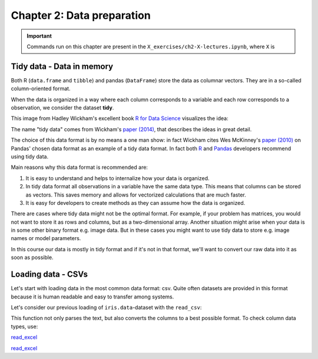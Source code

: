 ===========================
Chapter 2: Data preparation
===========================

.. important::

    Commands run on this chapter are present in the
    ``X_exercises/ch2-X-lectures.ipynb``, where ``X`` is 

Tidy data - Data in memory
--------------------------

Both R (``data.frame`` and ``tibble``) and pandas (``DataFrame``) store the
data as columnar vectors. They are in a so-called column-oriented format.

.. image:: images/dataframe.svg

When the data is organized in a way where each column corresponds to a
variable and each row corresponds to a observation, we consider the dataset
**tidy**.

This image from Hadley Wickham's excellent book
`R for Data Science <https://r4ds.had.co.nz/>`_ visualizes the idea:

.. image:: https://raw.githubusercontent.com/hadley/r4ds/master/images/tidy-1.png

The name "tidy data" comes from Wickham's
`paper (2014) <https://vita.had.co.nz/papers/tidy-data.pdf>`_, that describes
the ideas in great detail.

The choice of this data format is by no means a one man show: in fact Wickham
cites Wes McKinney's
`paper (2010) <http://conference.scipy.org/proceedings/scipy2010/pdfs/mckinney.pdf>`_
on Pandas' chosen data format as an example of a tidy data format. In fact both
`R <https://rstudio.com/wp-content/uploads/2015/02/data-wrangling-cheatsheet.pdf>`_
and `Pandas <https://pandas.pydata.org/Pandas_Cheat_Sheet.pdf>`_ developers
recommend using tidy data.

Main reasons why this data format is recommended are:

1. It is easy to understand and helps to internalize how your data is
   organized.
2. In tidy data format all observations in a variable have the same data
   type. This means that columns can be stored as vectors. This saves memory
   and allows for vectorized calculations that are much faster.
3. It is easy for developers to create methods as they can assume how the data
   is organized.

There are cases where tidy data might not be the optimal format. For example, if
your problem has matrices, you would not want to store it as rows and columns,
but as a two-dimensional array. Another situation might arise when your data is
in some other binary format e.g. image data. But in these cases you might
want to use tidy data to store e.g. image names or model parameters.

In this course our data is mostly in tidy format and if it's not in that
format, we'll want to convert our raw data into it as soon as possible.

Loading data - CSVs
-------------------

Let's start with loading data in the most common data format: csv. Quite often
datasets are provided in this format because it is human readable and easy to
transfer among systems.

Let's consider our previous loading of ``iris.data``-dataset with the ``read_csv``:

.. tabs::

  .. tab:: Python
  
    `read_csv <https://pandas.pydata.org/pandas-docs/stable/reference/api/pandas.read_csv.html>`_-function's
    API page.

    .. code-block:: python
    
        iris = pd.read_csv('../data/iris.data', names=['Sepal.Length', 'Sepal.Width', 'Petal.Length', 'Petal.Width', 'Species'])

  .. tab:: R
  
    `read_csv <https://readr.tidyverse.org/reference/read_delim.html>`_-function's
    API page.

    .. code-block:: R
    
        iris <- read_csv('../data/iris.data', col_names=c('Sepal.Length', 'Sepal.Width', 'Petal.Length', 'Petal.Width', 'Species'))

This function not only parses the text, but also converts the columns to a best possible format. To check column data types, use:

.. tabs::

  .. tab:: Python

    .. code-block:: python
    
        print(iris.dtypes)

  .. tab:: R
  
    `read_csv <https://readr.tidyverse.org/reference/read_delim.html>`_-function's
    API page.

    .. code-block:: R
    
        # TODO
        
`read_excel <https://pandas.pydata.org/pandas-docs/stable/reference/api/pandas.read_excel.html>`_

`read_excel <https://readxl.tidyverse.org/reference/read_excel.html>`_